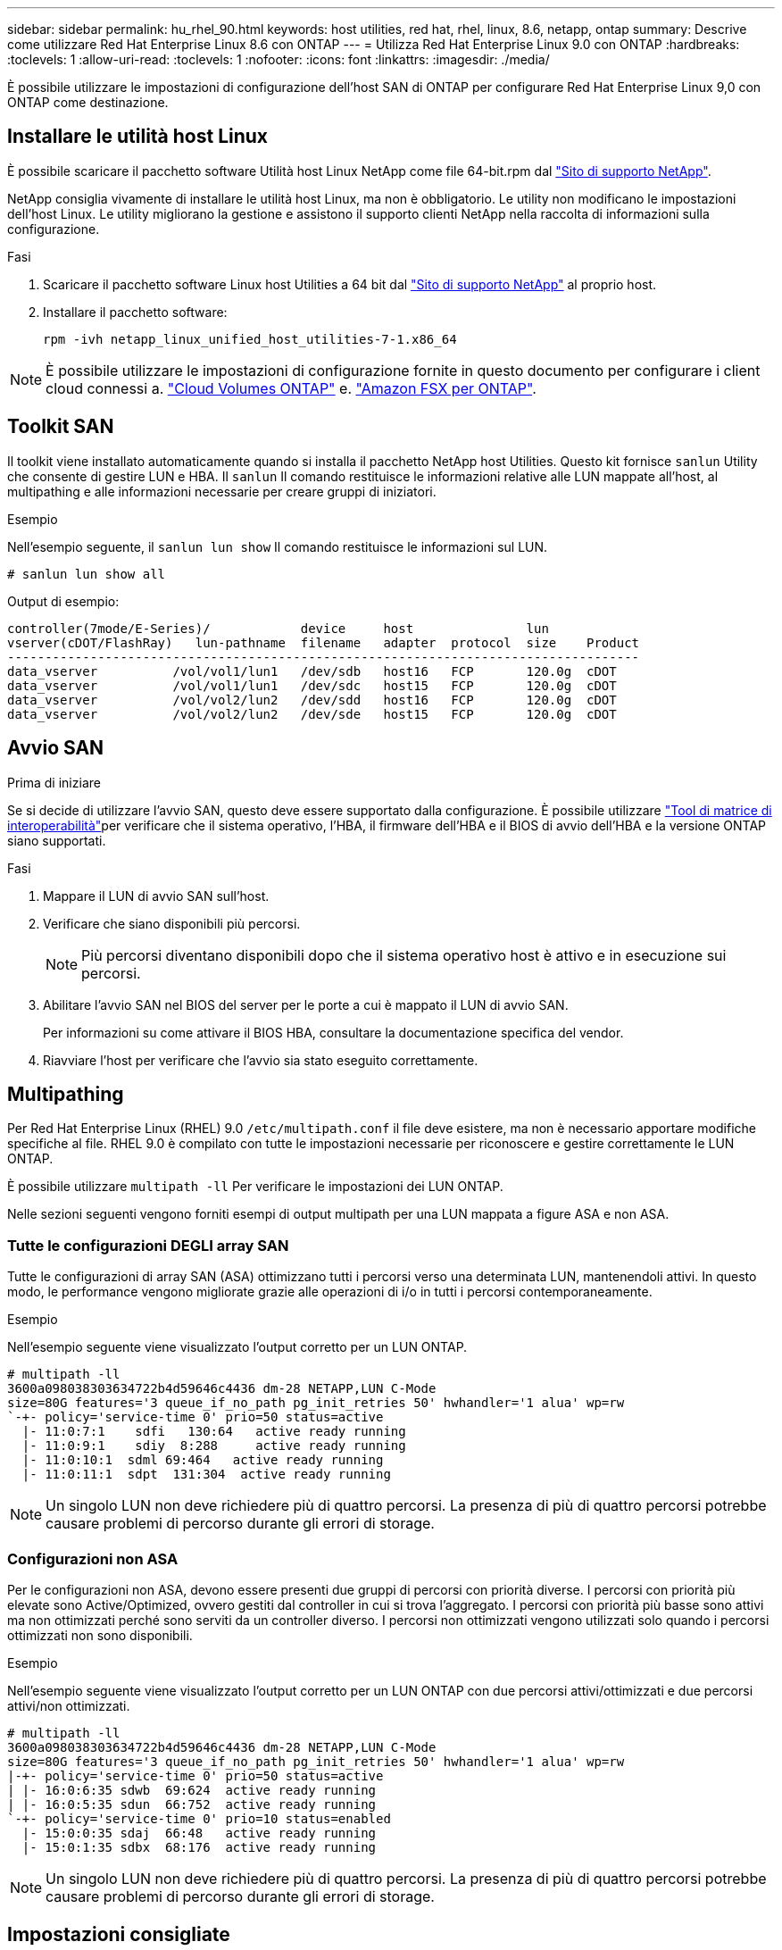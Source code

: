 ---
sidebar: sidebar 
permalink: hu_rhel_90.html 
keywords: host utilities, red hat, rhel, linux, 8.6, netapp, ontap 
summary: Descrive come utilizzare Red Hat Enterprise Linux 8.6 con ONTAP 
---
= Utilizza Red Hat Enterprise Linux 9.0 con ONTAP
:hardbreaks:
:toclevels: 1
:allow-uri-read: 
:toclevels: 1
:nofooter: 
:icons: font
:linkattrs: 
:imagesdir: ./media/


[role="lead"]
È possibile utilizzare le impostazioni di configurazione dell'host SAN di ONTAP per configurare Red Hat Enterprise Linux 9,0 con ONTAP come destinazione.



== Installare le utilità host Linux

È possibile scaricare il pacchetto software Utilità host Linux NetApp come file 64-bit.rpm dal link:https://mysupport.netapp.com/site/products/all/details/hostutilities/downloads-tab/download/61343/7.1/downloads["Sito di supporto NetApp"^].

NetApp consiglia vivamente di installare le utilità host Linux, ma non è obbligatorio. Le utility non modificano le impostazioni dell'host Linux. Le utility migliorano la gestione e assistono il supporto clienti NetApp nella raccolta di informazioni sulla configurazione.

.Fasi
. Scaricare il pacchetto software Linux host Utilities a 64 bit dal https://mysupport.netapp.com/site/products/all/details/hostutilities/downloads-tab/download/61343/7.1/downloads["Sito di supporto NetApp"^] al proprio host.
. Installare il pacchetto software:
+
`rpm -ivh netapp_linux_unified_host_utilities-7-1.x86_64`




NOTE: È possibile utilizzare le impostazioni di configurazione fornite in questo documento per configurare i client cloud connessi a. link:https://docs.netapp.com/us-en/cloud-manager-cloud-volumes-ontap/index.html["Cloud Volumes ONTAP"^] e. link:https://docs.netapp.com/us-en/cloud-manager-fsx-ontap/index.html["Amazon FSX per ONTAP"^].



== Toolkit SAN

Il toolkit viene installato automaticamente quando si installa il pacchetto NetApp host Utilities. Questo kit fornisce `sanlun` Utility che consente di gestire LUN e HBA. Il `sanlun` Il comando restituisce le informazioni relative alle LUN mappate all'host, al multipathing e alle informazioni necessarie per creare gruppi di iniziatori.

.Esempio
Nell'esempio seguente, il `sanlun lun show` Il comando restituisce le informazioni sul LUN.

[source, cli]
----
# sanlun lun show all
----
Output di esempio:

[listing]
----
controller(7mode/E-Series)/            device     host               lun
vserver(cDOT/FlashRay)   lun-pathname  filename   adapter  protocol  size    Product
------------------------------------------------------------------------------------
data_vserver          /vol/vol1/lun1   /dev/sdb   host16   FCP       120.0g  cDOT
data_vserver          /vol/vol1/lun1   /dev/sdc   host15   FCP       120.0g  cDOT
data_vserver          /vol/vol2/lun2   /dev/sdd   host16   FCP       120.0g  cDOT
data_vserver          /vol/vol2/lun2   /dev/sde   host15   FCP       120.0g  cDOT
----


== Avvio SAN

.Prima di iniziare
Se si decide di utilizzare l'avvio SAN, questo deve essere supportato dalla configurazione. È possibile utilizzare link:https://imt.netapp.com/matrix/#welcome["Tool di matrice di interoperabilità"^]per verificare che il sistema operativo, l'HBA, il firmware dell'HBA e il BIOS di avvio dell'HBA e la versione ONTAP siano supportati.

.Fasi
. Mappare il LUN di avvio SAN sull'host.
. Verificare che siano disponibili più percorsi.
+

NOTE: Più percorsi diventano disponibili dopo che il sistema operativo host è attivo e in esecuzione sui percorsi.

. Abilitare l'avvio SAN nel BIOS del server per le porte a cui è mappato il LUN di avvio SAN.
+
Per informazioni su come attivare il BIOS HBA, consultare la documentazione specifica del vendor.

. Riavviare l'host per verificare che l'avvio sia stato eseguito correttamente.




== Multipathing

Per Red Hat Enterprise Linux (RHEL) 9.0 `/etc/multipath.conf` il file deve esistere, ma non è necessario apportare modifiche specifiche al file. RHEL 9.0 è compilato con tutte le impostazioni necessarie per riconoscere e gestire correttamente le LUN ONTAP.

È possibile utilizzare `multipath -ll` Per verificare le impostazioni dei LUN ONTAP.

Nelle sezioni seguenti vengono forniti esempi di output multipath per una LUN mappata a figure ASA e non ASA.



=== Tutte le configurazioni DEGLI array SAN

Tutte le configurazioni di array SAN (ASA) ottimizzano tutti i percorsi verso una determinata LUN, mantenendoli attivi. In questo modo, le performance vengono migliorate grazie alle operazioni di i/o in tutti i percorsi contemporaneamente.

.Esempio
Nell'esempio seguente viene visualizzato l'output corretto per un LUN ONTAP.

[listing]
----
# multipath -ll
3600a098038303634722b4d59646c4436 dm-28 NETAPP,LUN C-Mode
size=80G features='3 queue_if_no_path pg_init_retries 50' hwhandler='1 alua' wp=rw
`-+- policy='service-time 0' prio=50 status=active
  |- 11:0:7:1    sdfi   130:64   active ready running
  |- 11:0:9:1    sdiy  8:288     active ready running
  |- 11:0:10:1  sdml 69:464   active ready running
  |- 11:0:11:1  sdpt  131:304  active ready running
----

NOTE: Un singolo LUN non deve richiedere più di quattro percorsi. La presenza di più di quattro percorsi potrebbe causare problemi di percorso durante gli errori di storage.



=== Configurazioni non ASA

Per le configurazioni non ASA, devono essere presenti due gruppi di percorsi con priorità diverse. I percorsi con priorità più elevate sono Active/Optimized, ovvero gestiti dal controller in cui si trova l'aggregato. I percorsi con priorità più basse sono attivi ma non ottimizzati perché sono serviti da un controller diverso. I percorsi non ottimizzati vengono utilizzati solo quando i percorsi ottimizzati non sono disponibili.

.Esempio
Nell'esempio seguente viene visualizzato l'output corretto per un LUN ONTAP con due percorsi attivi/ottimizzati e due percorsi attivi/non ottimizzati.

[listing]
----
# multipath -ll
3600a098038303634722b4d59646c4436 dm-28 NETAPP,LUN C-Mode
size=80G features='3 queue_if_no_path pg_init_retries 50' hwhandler='1 alua' wp=rw
|-+- policy='service-time 0' prio=50 status=active
| |- 16:0:6:35 sdwb  69:624  active ready running
| |- 16:0:5:35 sdun  66:752  active ready running
`-+- policy='service-time 0' prio=10 status=enabled
  |- 15:0:0:35 sdaj  66:48   active ready running
  |- 15:0:1:35 sdbx  68:176  active ready running
----

NOTE: Un singolo LUN non deve richiedere più di quattro percorsi. La presenza di più di quattro percorsi potrebbe causare problemi di percorso durante gli errori di storage.



== Impostazioni consigliate

Il sistema operativo RHEL 9.0 viene compilato per riconoscere i LUN ONTAP e impostare automaticamente tutti i parametri di configurazione correttamente per la configurazione ASA e non ASA.

Il `multipath.conf` file deve esistere per avviare il daemon multipath. Se questo file non esiste, è possibile creare un file vuoto a zero byte utilizzando il `touch /etc/multipath.conf` comando.

La prima volta che si crea il `multipath.conf` file, potrebbe essere necessario attivare e avviare i servizi multipath utilizzando i seguenti comandi:

[listing]
----
# systemctl enable multipathd
# systemctl start multipathd
----
Non è necessario aggiungere dispositivi direttamente al `multipath.conf` file, a meno che non si disponga di dispositivi che non si desidera gestire multipath o di impostazioni esistenti che sovrascrivono le impostazioni predefinite. È possibile escludere le periferiche indesiderate aggiungendo la seguente sintassi al `multipath.conf` file, sostituendo <DevId> con la stringa WWID del dispositivo che si desidera escludere:

[listing]
----
blacklist {
        wwid <DevId>
        devnode "^(ram|raw|loop|fd|md|dm-|sr|scd|st)[0-9]*"
        devnode "^hd[a-z]"
        devnode "^cciss.*"
}
----
Nell'esempio seguente, si determina il WWID di un dispositivo e si aggiunge il dispositivo al `multipath.conf` file.

.Fasi
. Determinare il WWID:
+
[listing]
----
/lib/udev/scsi_id -gud /dev/sda
----
+
[listing]
----
360030057024d0730239134810c0cb833
----
+
`sda` È il disco SCSI locale che si desidera aggiungere alla blacklist.

. Aggiungere il `WWID` alla lista nera `/etc/multipath.conf`:
+
[listing]
----
blacklist {
     wwid   360030057024d0730239134810c0cb833
     devnode "^(ram|raw|loop|fd|md|dm-|sr|scd|st)[0-9]*"
     devnode "^hd[a-z]"
     devnode "^cciss.*"
}
----


Controllare sempre il file, soprattutto nella sezione dei valori predefiniti, per verificare `/etc/multipath.conf` le impostazioni legacy che potrebbero sovrascrivere le impostazioni predefinite.

Nella tabella seguente vengono illustrati i `multipathd` parametri critici per i LUN ONTAP e i valori richiesti. Se un host è connesso a LUN di altri fornitori e uno di questi parametri viene sovrascritto, sarà necessario correggerli in seguito nel `multipath.conf` file che si applica specificamente ai LUN di ONTAP. In caso contrario, i LUN ONTAP potrebbero non funzionare come previsto. È necessario ignorare queste impostazioni predefinite solo in consultazione con NetApp e/o un fornitore del sistema operativo e solo quando l'impatto è pienamente compreso.

[cols="2*"]
|===
| Parametro | Impostazione 


| detect_prio | sì 


| dev_loss_tmo | "infinito" 


| failback | immediato 


| fast_io_fail_tmo | 5 


| caratteristiche | "2 pg_init_retries 50" 


| flush_on_last_del | "sì" 


| gestore_hardware | "0" 


| no_path_retry | coda 


| path_checker | "a" 


| policy_di_raggruppamento_percorsi | "group_by_prio" 


| path_selector | "tempo di servizio 0" 


| intervallo_polling | 5 


| prio | "ONTAP" 


| prodotto | LUN.* 


| retain_attached_hw_handler | sì 


| peso_rr | "uniforme" 


| user_friendly_names | no 


| vendor | NETAPP 
|===
.Esempio
Nell'esempio seguente viene illustrato come correggere un valore predefinito sovrascritto. In questo caso, il `multipath.conf` il file definisce i valori per `path_checker` e. `no_path_retry` Non compatibili con LUN ONTAP. Se non possono essere rimossi a causa di altri array SAN ancora collegati all'host, questi parametri possono essere corretti specificamente per i LUN ONTAP con un dispositivo.

[listing]
----
defaults {
   path_checker      readsector0
   no_path_retry      fail
}

devices {
   device {
      vendor         "NETAPP  "
      product         "LUN.*"
      no_path_retry     queue
      path_checker      tur
   }
}
----


== Configurare le impostazioni KVM

Non è necessario configurare le impostazioni per una macchina virtuale basata su kernel perché il LUN è mappato all'hypervisor.



== Problemi noti

Non ci sono problemi noti per RHEL 9,0 con la versione ONTAP.
